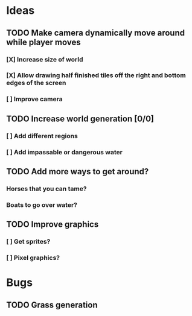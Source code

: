* Ideas
** TODO Make camera dynamically move around while player moves
*** [X] Increase size of world
*** [X] Allow drawing half finished tiles off the right and bottom edges of the screen
*** [ ] Improve camera
** TODO Increase world generation [0/0]
*** [ ] Add different regions
*** [ ] Add impassable or dangerous water
** TODO Add more ways to get around?
*** Horses that you can tame?
*** Boats to go over water?
** TODO Improve graphics
*** [ ] Get sprites?
*** [ ] Pixel graphics?
* Bugs
** TODO Grass generation
